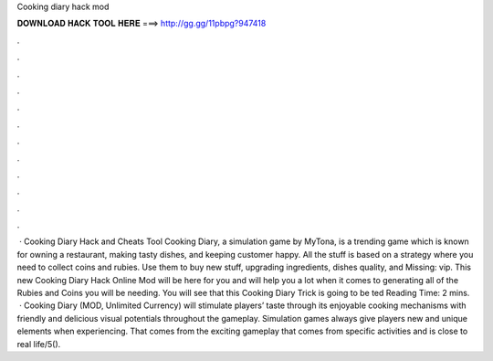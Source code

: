 Cooking diary hack mod

𝐃𝐎𝐖𝐍𝐋𝐎𝐀𝐃 𝐇𝐀𝐂𝐊 𝐓𝐎𝐎𝐋 𝐇𝐄𝐑𝐄 ===> http://gg.gg/11pbpg?947418

.

.

.

.

.

.

.

.

.

.

.

.

 · Cooking Diary Hack and Cheats Tool Cooking Diary, a simulation game by MyTona, is a trending game which is known for owning a restaurant, making tasty dishes, and keeping customer happy. All the stuff is based on a strategy where you need to collect coins and rubies. Use them to buy new stuff, upgrading ingredients, dishes quality, and Missing: vip. This new Cooking Diary Hack Online Mod will be here for you and will help you a lot when it comes to generating all of the Rubies and Coins you will be needing. You will see that this Cooking Diary Trick is going to be ted Reading Time: 2 mins.  · Cooking Diary (MOD, Unlimited Currency) will stimulate players’ taste through its enjoyable cooking mechanisms with friendly and delicious visual potentials throughout the gameplay. Simulation games always give players new and unique elements when experiencing. That comes from the exciting gameplay that comes from specific activities and is close to real life/5().